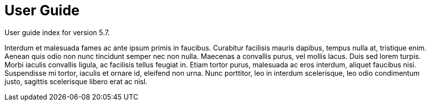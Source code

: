 :page-title: User Guide
:page-permalink: 1a73c8

# User Guide

User guide index for version 5.7.

Interdum et malesuada fames ac ante ipsum primis in faucibus. Curabitur facilisis mauris dapibus, tempus nulla at, tristique enim. Aenean quis odio non nunc tincidunt semper nec non nulla. Maecenas a convallis purus, vel mollis lacus. Duis sed lorem turpis. Morbi iaculis convallis ligula, ac facilisis tellus feugiat in. Etiam tortor purus, malesuada ac eros interdum, aliquet faucibus nisi. Suspendisse mi tortor, iaculis et ornare id, eleifend non urna. Nunc porttitor, leo in interdum scelerisque, leo odio condimentum justo, sagittis scelerisque libero erat ac nisl. 